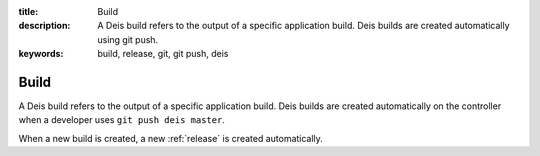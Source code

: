 :title: Build
:description: A Deis build refers to the output of a specific application build. Deis builds are created automatically using git push.
:keywords: build, release, git, git push, deis

.. _build:

Build
=====
A Deis build refers to the output of a specific application build.
Deis builds are created automatically on the controller when a 
developer uses ``git push deis master``.

When a new build is created, a new :ref:`release` is created automatically.
